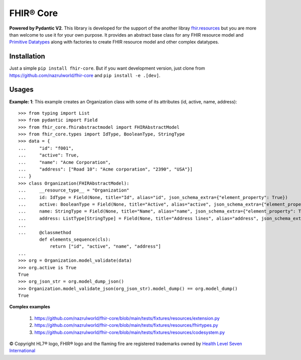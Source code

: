 ==========
FHIR® Core
==========

.. image:: https://img.shields.io/pypi/v/fhir-core.svg
        :target: https://pypi.python.org/pypi/fhir-core

.. image:: https://img.shields.io/pypi/pyversions/fhir-core.svg
        :target: https://pypi.python.org/pypi/fhir-core
        :alt: Supported Python Versions

.. image:: https://img.shields.io/travis/com/nazrulworld/fhir-core.svg
        :target: https://app.travis-ci.com/github/nazrulworld/fhir-core

.. image:: https://ci.appveyor.com/api/projects/status/0qu5vyue1jwxb4km?svg=true
        :target: https://ci.appveyor.com/project/nazrulworld/fhir-core
        :alt: Windows Build

.. image:: https://codecov.io/gh/nazrulworld/fhir.resources/branch/master/graph/badge.svg
        :target: https://codecov.io/gh/nazrulworld/fhir-core

.. image:: https://img.shields.io/badge/code%20style-black-000000.svg
    :target: https://github.com/psf/black

.. image:: https://static.pepy.tech/personalized-badge/fhir-core?period=total&units=international_system&left_color=black&right_color=green&left_text=Downloads
    :target: https://pepy.tech/project/fhir-core
    :alt: Downloads

.. image:: https://www.hl7.org/fhir/assets/images/fhir-logo-www.png
        :target: https://www.hl7.org/implement/standards/product_brief.cfm?product_id=449
        :alt: HL7® FHIR®

**Powered by Pydantic V2**. This library is developed for the support of the another libray `fhir.resources <https://github.com/nazrulworld/fhir.resources/>`_ but
you are more than welcome to use it for your own purpose. It provides an abstract base class for any FHIR resource model and `Primitive Datatypes <https://build.fhir.org/datatypes.html>`_
along with factories to create FHIR resource model and other complex datatypes.


Installation
------------

Just a simple ``pip install fhir-core``. But if you want development
version, just clone from https://github.com/nazrulworld/fhir-core and ``pip install -e .[dev]``.

Usages
------

**Example: 1**: This example creates an  Organization class with some of its attributes (id, active, name, address)::

    >>> from typing import List
    >>> from pydantic import Field
    >>> from fhir_core.fhirabstractmodel import FHIRAbstractModel
    >>> from fhir_core.types import IdType, BooleanType, StringType
    >>> data = {
    ...     "id": "f001",
    ...     "active": True,
    ...     "name": "Acme Corporation",
    ...     "address": ["Road 10": "Acme corporation", "2390", "USA"}]
    ... }
    >>> class Organization(FHIRAbstractModel):
    ...     __resource_type__ = "Organization"
    ...     id: IdType = Field(None, title="Id", alias="id", json_schema_extra={"element_property": True})
    ...     active: BooleanType = Field(None, title="Active", alias="active", json_schema_extra={"element_property": True})
    ...     name: StringType = Field(None, title="Name", alias="name", json_schema_extra={"element_property": True})
    ...     address: ListType[StringType] = Field(None, title="Address lines", alias="address", json_schema_extra={"element_property": True})
    ...
    ...     @classmethod
            def elements_sequence(cls):
                return ["id", "active", "name", "address"]
    ...
    >>> org = Organization.model_validate(data)
    >>> org.active is True
    True
    >>> org_json_str = org.model_dump_json()
    >>> Organization.model_validate_json(org_json_str).model_dump() == org.model_dump()
    True

**Complex examples**

    1. https://github.com/nazrulworld/fhir-core/blob/main/tests/fixtures/resources/extension.py
    2. https://github.com/nazrulworld/fhir-core/blob/main/tests/fixtures/resources/fhirtypes.py
    3. https://github.com/nazrulworld/fhir-core/blob/main/tests/fixtures/resources/codesystem.py

.. _`pydantic`: https://pydantic-docs.helpmanual.io/
.. _`FHIR`: https://www.hl7.org/implement/standards/product_brief.cfm

© Copyright HL7® logo, FHIR® logo and the flaming fire are registered trademarks
owned by `Health Level Seven International <https://www.hl7.org/legal/trademarks.cfm?ref=https://pypi.org/project/fhir-resources/>`_

.. role:: strike
    :class: strike
.. role:: raw-html(raw)
    :format: html
